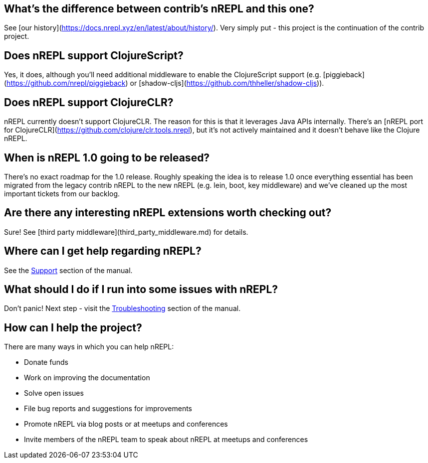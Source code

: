 ## What's the difference between contrib's nREPL and this one?

See [our history](https://docs.nrepl.xyz/en/latest/about/history/).
Very simply put - this project is the continuation of the contrib project.

## Does nREPL support ClojureScript?

Yes, it does, although you'll need additional middleware to enable the
ClojureScript support
(e.g. [piggieback](https://github.com/nrepl/piggieback) or
[shadow-cljs](https://github.com/thheller/shadow-cljs)).

## Does nREPL support ClojureCLR?

nREPL currently doesn't support ClojureCLR. The reason for this is
that it leverages Java APIs internally. There's an [nREPL port for
ClojureCLR](https://github.com/clojure/clr.tools.nrepl), but it's not
actively maintained and it doesn't behave like the Clojure nREPL.

## When is nREPL 1.0 going to be released?

There's no exact roadmap for the 1.0 release. Roughly speaking the idea is to
release 1.0 once everything essential has been migrated from the legacy contrib nREPL
to the new nREPL (e.g. lein, boot, key middleware) and we've cleaned up the most
important tickets from our backlog.

## Are there any interesting nREPL extensions worth checking out?

Sure! See [third party middleware](third_party_middleware.md) for details.

## Where can I get help regarding nREPL?

See the <<about/support.adoc#,Support>> section of the manual.

## What should I do if I run into some issues with nREPL?

Don't panic! Next step - visit the <<troubleshooting.adoc#,Troubleshooting>> section of
the manual.

## How can I help the project?

There are many ways in which you can help nREPL:

* Donate funds
* Work on improving the documentation
* Solve open issues
* File bug reports and suggestions for improvements
* Promote nREPL via blog posts or at meetups and conferences
* Invite members of the nREPL team to speak about nREPL at meetups and conferences
